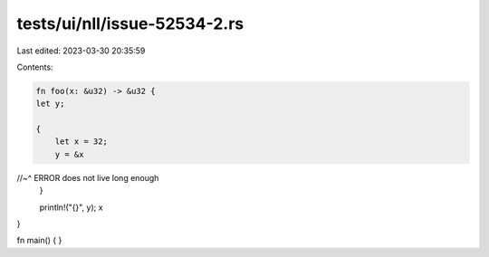 tests/ui/nll/issue-52534-2.rs
=============================

Last edited: 2023-03-30 20:35:59

Contents:

.. code-block:: rs

    fn foo(x: &u32) -> &u32 {
    let y;

    {
        let x = 32;
        y = &x
//~^ ERROR does not live long enough
    }

    println!("{}", y);
    x
}

fn main() { }


